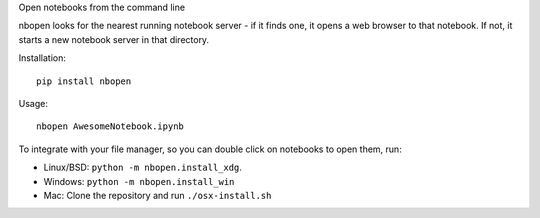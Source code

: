 Open notebooks from the command line

nbopen looks for the nearest running notebook server - if it finds one, it
opens a web browser to that notebook. If not, it starts a new notebook server
in that directory.

Installation::

    pip install nbopen

Usage::

    nbopen AwesomeNotebook.ipynb

To integrate with your file manager, so you can double click on notebooks
to open them, run:

* Linux/BSD: ``python -m nbopen.install_xdg``.
* Windows: ``python -m nbopen.install_win``
* Mac: Clone the repository and run ``./osx-install.sh``
